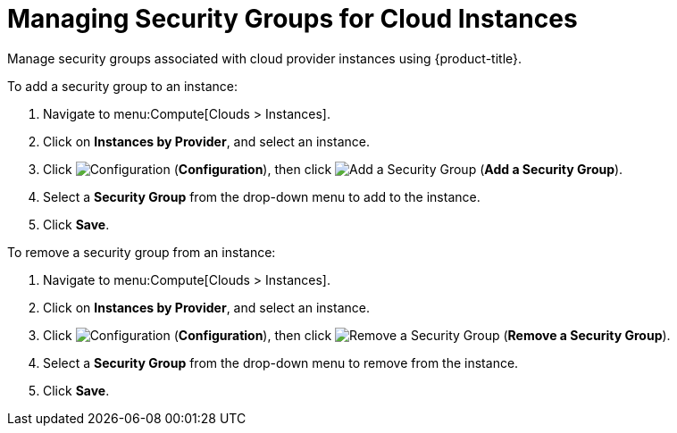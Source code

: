 [[manging_security_groups]]
= Managing Security Groups for Cloud Instances

Manage security groups associated with cloud provider instances using {product-title}. 

To add a security group to an instance: 

. Navigate to menu:Compute[Clouds > Instances].
. Click on *Instances by Provider*, and select an instance.  
. Click image:1847.png[Configuration] (*Configuration*), then click image:1851.png[Add a Security Group] (*Add a Security Group*).
. Select a *Security Group* from the drop-down menu to add to the instance. 
. Click *Save*. 

To remove a security group from an instance:

. Navigate to menu:Compute[Clouds > Instances].
. Click on *Instances by Provider*, and select an instance.  
. Click image:1847.png[Configuration] (*Configuration*), then click image:1851.png[Remove a Security Group] (*Remove a Security Group*).
. Select a *Security Group* from the drop-down menu to remove from the instance. 
. Click *Save*. 